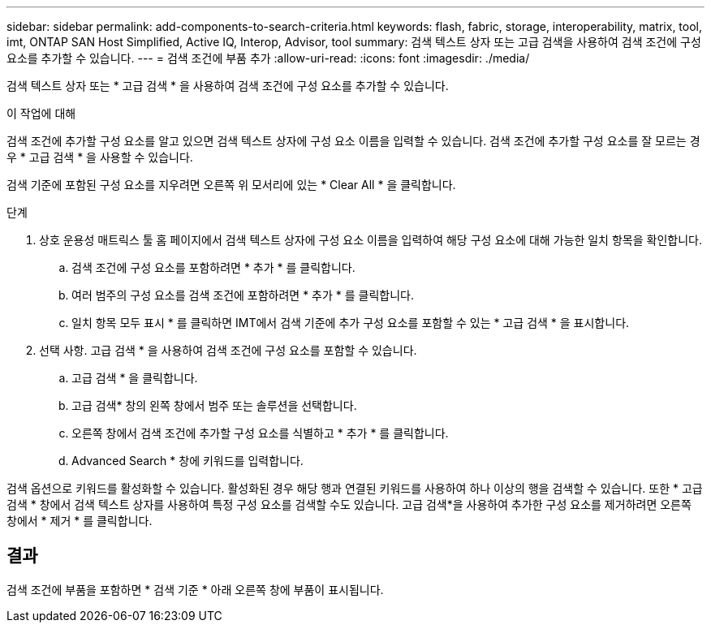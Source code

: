 ---
sidebar: sidebar 
permalink: add-components-to-search-criteria.html 
keywords: flash, fabric, storage, interoperability, matrix, tool, imt, ONTAP SAN Host Simplified, Active IQ, Interop, Advisor, tool 
summary: 검색 텍스트 상자 또는 고급 검색을 사용하여 검색 조건에 구성 요소를 추가할 수 있습니다. 
---
= 검색 조건에 부품 추가
:allow-uri-read: 
:icons: font
:imagesdir: ./media/


[role="lead"]
검색 텍스트 상자 또는 * 고급 검색 * 을 사용하여 검색 조건에 구성 요소를 추가할 수 있습니다.

.이 작업에 대해
검색 조건에 추가할 구성 요소를 알고 있으면 검색 텍스트 상자에 구성 요소 이름을 입력할 수 있습니다. 검색 조건에 추가할 구성 요소를 잘 모르는 경우 * 고급 검색 * 을 사용할 수 있습니다.

검색 기준에 포함된 구성 요소를 지우려면 오른쪽 위 모서리에 있는 * Clear All * 을 클릭합니다.

.단계
. 상호 운용성 매트릭스 툴 홈 페이지에서 검색 텍스트 상자에 구성 요소 이름을 입력하여 해당 구성 요소에 대해 가능한 일치 항목을 확인합니다.
+
.. 검색 조건에 구성 요소를 포함하려면 * 추가 * 를 클릭합니다.
.. 여러 범주의 구성 요소를 검색 조건에 포함하려면 * 추가 * 를 클릭합니다.
.. 일치 항목 모두 표시 * 를 클릭하면 IMT에서 검색 기준에 추가 구성 요소를 포함할 수 있는 * 고급 검색 * 을 표시합니다.


. 선택 사항. 고급 검색 * 을 사용하여 검색 조건에 구성 요소를 포함할 수 있습니다.
+
.. 고급 검색 * 을 클릭합니다.
.. 고급 검색* 창의 왼쪽 창에서 범주 또는 솔루션을 선택합니다.
.. 오른쪽 창에서 검색 조건에 추가할 구성 요소를 식별하고 * 추가 * 를 클릭합니다.
.. Advanced Search * 창에 키워드를 입력합니다.




검색 옵션으로 키워드를 활성화할 수 있습니다. 활성화된 경우 해당 행과 연결된 키워드를 사용하여 하나 이상의 행을 검색할 수 있습니다. 또한 * 고급 검색 * 창에서 검색 텍스트 상자를 사용하여 특정 구성 요소를 검색할 수도 있습니다. 고급 검색*을 사용하여 추가한 구성 요소를 제거하려면 오른쪽 창에서 * 제거 * 를 클릭합니다.



== 결과

검색 조건에 부품을 포함하면 * 검색 기준 * 아래 오른쪽 창에 부품이 표시됩니다.
